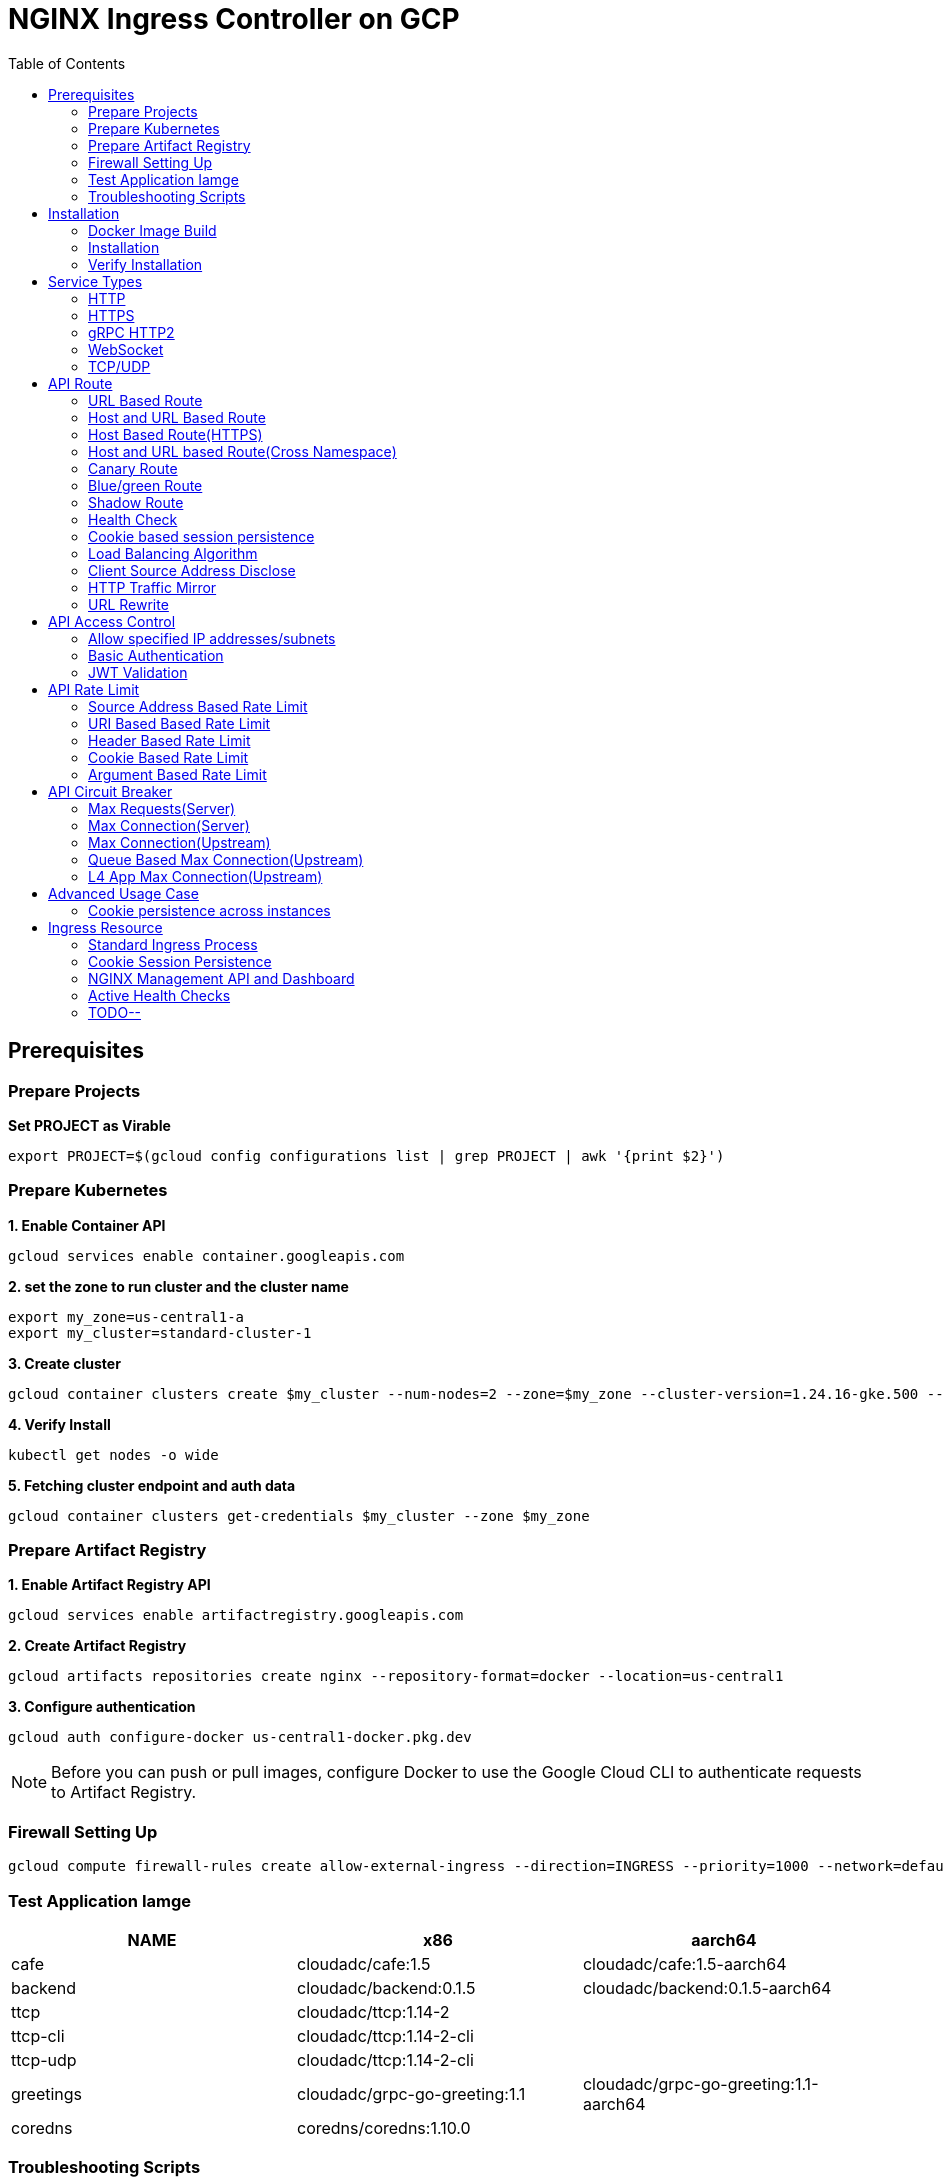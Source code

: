 = NGINX Ingress Controller on GCP
:toc: manual

== Prerequisites

=== Prepare Projects

[source, bash]
.*Set PROJECT as Virable*
----
export PROJECT=$(gcloud config configurations list | grep PROJECT | awk '{print $2}')
----

=== Prepare Kubernetes

[source, bash]
.*1. Enable Container API*
----
gcloud services enable container.googleapis.com
----

[source, bash]
.*2. set the zone to run cluster and the cluster name*
----
export my_zone=us-central1-a
export my_cluster=standard-cluster-1
----

[source, bash]
.*3. Create cluster*
----
gcloud container clusters create $my_cluster --num-nodes=2 --zone=$my_zone --cluster-version=1.24.16-gke.500 --enable-ip-alias
----

[source, bash]
.*4. Verify Install*
----
kubectl get nodes -o wide
----

[source, bash]
.*5. Fetching cluster endpoint and auth data*
----
gcloud container clusters get-credentials $my_cluster --zone $my_zone
----

=== Prepare Artifact Registry

[source, bash]
.*1. Enable Artifact Registry API*
----
gcloud services enable artifactregistry.googleapis.com
----

[source, bash]
.*2. Create Artifact Registry*
----
gcloud artifacts repositories create nginx --repository-format=docker --location=us-central1
----

[source, bash]
.*3. Configure authentication*
----
gcloud auth configure-docker us-central1-docker.pkg.dev
----

NOTE: Before you can push or pull images, configure Docker to use the Google Cloud CLI to authenticate requests to Artifact Registry.

=== Firewall Setting Up

[source, bash]
----
gcloud compute firewall-rules create allow-external-ingress --direction=INGRESS --priority=1000 --network=default --action=ALLOW --rules=tcp:80,tcp:443,tcp:8898 --source-ranges=0.0.0.0/0
----

=== Test Application Iamge

|===
|NAME |x86 |aarch64

|cafe
|cloudadc/cafe:1.5
|cloudadc/cafe:1.5-aarch64

|backend
|cloudadc/backend:0.1.5
|cloudadc/backend:0.1.5-aarch64

|ttcp
|cloudadc/ttcp:1.14-2
|

|ttcp-cli
|cloudadc/ttcp:1.14-2-cli
|

|ttcp-udp
|cloudadc/ttcp:1.14-2-cli
|

|greetings
|cloudadc/grpc-go-greeting:1.1
|cloudadc/grpc-go-greeting:1.1-aarch64

|coredns
|coredns/coredns:1.10.0
|
|===

=== Troubleshooting Scripts

[source, bash]
.*Log Overview*
----
NS=test-02
IC_POD=$(kubectl get pods -n $NS --no-headers | head -n 1 | awk '{print $1}')
kubectl logs -f $IC_POD -n $NS

NS=test-02 && IC_POD=$(kubectl get pods -n $NS --no-headers | head -n 1 | awk '{print $1}') && kubectl logs -f $IC_POD -n $NS
----

[source, bash]
.*Dump configuration*
----
NS=test-02
IC_POD=$(kubectl get pods -n $NS -l app=nginx-ingress --no-headers | head -n 1 | awk '{print $1}')
kubectl exec $IC_POD -n $NS -- nginx -T 2>&1 | grep -v '^[[:space:]]*$'

NS=test-02 && IC_POD=$(kubectl get pods -n $NS -l app=nginx-ingress --no-headers | head -n 1 | awk '{print $1}') && kubectl exec $IC_POD -n $NS -- nginx -T 2>&1 | grep -v '^[[:space:]]*$'

NS=test-02 && IC_POD=$(kubectl get pods -n $NS -l app=nginx-ingress --no-headers | head -n 1 | awk '{print $1}') && kubectl exec $IC_POD -n $NS -- nginx -T 2>&1 | grep -v '^[[:space:]]*$' > nginx.conf
----

== Installation

=== Docker Image Build

[source, bash]
.*1. Get Code*
----
git clone https://github.com/nginxinc/kubernetes-ingress.git --branch v2.4.2
cd kubernetes-ingress/
----

[source, bash]
.*2. Copy certificate to project*
----
$ ls -l kubernetes-ingress/nginx-repo.*
-rw-r--r-- 1 cloud_user_p_636d55a2 1001 1532 May 18 07:30 kubernetes-ingress/nginx-repo.crt
-rw-r--r-- 1 cloud_user_p_636d55a2 1001 1732 May 18 07:30 kubernetes-ingress/nginx-repo.key
----

[source, bash]
.*3. Build Image*
----
$ make debian-image-plus PREFIX=us-central1-docker.pkg.dev/$PROJECT/nginx/nginx-plus-ingress TARGET=download
...
 => => naming to us-central1-docker.pkg.dev/playground-s-11-74402444/nginx/nginx-plus-ingress:2.4.2-SNAPSHOT-4252538  
----

[source, bash]
.*4. Push Image to Artifact Registry*
----
docker push us-central1-docker.pkg.dev/$PROJECT/nginx/nginx-plus-ingress:2.4.2-SNAPSHOT-4252538 
----

[source, bash]
.*5. Tag and Push Image*
----
docker tag us-central1-docker.pkg.dev/$PROJECT/nginx/nginx-plus-ingress:2.4.2-SNAPSHOT-4252538  us-central1-docker.pkg.dev/$PROJECT/nginx/nginx-plus-ingress:2.4.2
docker push us-central1-docker.pkg.dev/$PROJECT/nginx/nginx-plus-ingress:2.4.2
----

=== Installation

NOTE: The installation scripts are under `kubernetes-ingress/deployments`.

[source, bash]
.*1. Configure RBAC*
----
kubectl apply -f common/ns-and-sa.yaml
kubectl apply -f rbac/rbac.yaml
----

[source, bash]
.*2. Create Common Resources*
----
kubectl apply -f common/nginx-config.yaml
kubectl apply -f common/ingress-class.yaml
----

[source, bash]
.*3. Create Custom Resources*
----
kubectl apply -f common/crds/k8s.nginx.org_virtualservers.yaml
kubectl apply -f common/crds/k8s.nginx.org_virtualserverroutes.yaml
kubectl apply -f common/crds/k8s.nginx.org_transportservers.yaml
kubectl apply -f common/crds/k8s.nginx.org_policies.yaml
kubectl apply -f common/crds/k8s.nginx.org_globalconfigurations.yaml
----

[source, bash]
.*4. Deploy the Ingress Controller*
----
kubectl apply -f daemon-set/nginx-plus-ingress.yaml 
----

NOTE: Replace the default `nginx-plus-ingress:2.4.2` to `us-central1-docker.pkg.dev/playground-s-11-74402444/nginx/nginx-plus-ingress:2.4.2`, and comment out `-default-server-tls-secret`.

=== Verify Installation

[source, bash]
.*View the Pod is running*
----
$ kubectl get pods -n nginx-ingress
NAME                  READY   STATUS    RESTARTS   AGE
nginx-ingress-9tfqp   1/1     Running   0          38s
nginx-ingress-qqfwg   1/1     Running   0          38s
----

[source, bash]
.*Get Node IP*
----
export IP=$(kubectl get nodes -o wide --no-headers | head -n 1 | awk '{print $7}')
----

[source, bash]
.*Use Node IP to access http 80*
----
$ curl http://$IP -I
HTTP/1.1 404 Not Found
Server: nginx/1.23.2
Date: Sat, 20 May 2023 02:33:18 GMT
Content-Type: text/html
Content-Length: 153
Connection: keep-alive
----

== Service Types

=== HTTP

[source, bash]
.*App*
----
kubectl apply -f 101/app.yaml 
----

* link:101/app.yaml[101/app.yaml]

[source, bash]
.*VirtualServer*
----
kubectl apply -f 101/vs.yaml 
----

* link:101/vs.yaml[101/vs.yaml]

[source, bash]
.*Test*
----
curl -H "Host: gw101.example.com" http://$IP
----

=== HTTPS

[source, bash]
.*App*
----
kubectl apply -f 102/app.yaml
----

* link:102/app.yaml[102/app.yaml]

[source, bash]
.*VirtualServer*
----
kubectl apply -f 102/secret.yaml 
kubectl apply -f 102/vs.yaml 
----

* link:102/secret.yaml[102/secret.yaml]
* link:102/vs.yaml[102/vs.yaml]

[source, bash]
.*Test*
----
curl --resolve gw102.example.com:443:$IP https://gw102.example.com --insecure
----

=== gRPC HTTP2

[source, bash]
.*App*
----
kubectl apply -f 103/app.yaml 
----

* link:103/app.yaml[103/app.yaml]

[source, bash]
.*VirtualServer*
----
kubectl apply -f 103/secret.yaml 
kubectl apply -f 103/vs.yaml 
----

* link:103/secret.yaml[103/secret.yaml]
* link:103/vs.yaml[103/vs.yaml]

[source, bash]
.*Test*
----
git clone https://github.com/cloudadc/grpc-helloworld.git
cd grpc-helloworld/go/
grpcurl -proto helloworld/helloworld.proto -v -plaintext -d '{"name":"go Tester"}' gw103.example.com:80 helloworld.Greeter/SayHello
----

=== WebSocket

[source, bash]
.*App*
----
kubectl apply -f 104/app.yaml 
----

* link:104/app.yaml[104/app.yaml]

[source, bash]
.*VirtualServer*
----
kubectl apply -f 104/vs.yaml 
----

* link:104/vs.yaml[104/vs.yaml]

*TEST*

1. Aceess the websocket via http://gw104.example.com/client.html in broswer.
2. Enter `ws://gw104.example.com/rlzy/websocket` as connection URL, click *Connect* Button.
3. Enter `TEXT` as message to send via websocket.

image:104/gw104.png[Image,400,150]
 
Alternatively, test websocket use node client code:

[source, bash]
----
$ cd 104/client/ && npm install ws

$ node client.js ws://gw104.example.com/rlzy/websocket "Hello, World"
Connect to Server via  ws://gw104.example.com/rlzy/websocket
39e2cfd1-0a19-fdf6-7f77-f08a8ff58bfa join in !
{"session": "39e2cfd1-0a19-fdf6-7f77-f08a8ff58bfa", "msg": "Hello, World", "date": "Wed Jun 07 02:30:42 UTC 2023"}
----

=== TCP/UDP

[source, bash]
.*App*
----
kubectl apply -f 105/dns.yaml
kubectl apply -f 105/ttcp.yaml 
----

* link:105/dns.yaml[105/dns.yaml]
* link:105/ttcp.yaml[105/ttcp.yaml]

[source, bash]
.*GlobalConfiguration*
----
kubectl apply -f 105/listeners.yaml
----

* link:105/listeners.yaml[105/listeners.yaml]

NOTE: `-global-configuration` is necessary to use GlobalConfiguration.

[source, bash]
.*TransportServer*
----
kubectl apply -f 105/transport-server-tcp.yaml 
kubectl apply -f 105/transport-server-udp.yaml 
kubectl apply -f 105/transport-server-ttcp.yaml
----

* link:105/transport-server-tcp.yaml[105/transport-server-tcp.yaml]
* link:105/transport-server-udp.yaml[105/transport-server-udp.yaml]
* link:105/transport-server-ttcp.yaml[105/transport-server-ttcp.yaml]

[source, bash]
.*Test*
----
// 1. firewall
gcloud compute firewall-rules create allow-external-dns-5353 --direction=INGRESS --priority=1000 --network=default --action=ALLOW --rules=tcp:5353,udp:5353 --source-ranges=0.0.0.0/0
gcloud compute firewall-rules create allow-external-tcp-5001 --direction=INGRESS --priority=1000 --network=default --action=ALLOW --rules=tcp:5001 --source-ranges=0.0.0.0/0

// 2. dns lookup tcp
dig @$IP -p 5353 ksoong.org +tcp

// 3. dns lookup udp
dig @$IP -p 5353 ksoong.org

// 4. ttcp
docker run --rm  cloudadc/ttcp:1.14-2-cli ttcp -t $IP
----

== API Route

=== URL Based Route

image:001/api-route-url.png[Image,500,200]

[source, bash]
.*App*
----
kubectl apply -f 001/app.yaml
----

* link:001/app.yaml[001/app.yaml]

[source, yaml]
.*VirtualServer*
----
  upstreams:
  - name: user-app
    service: user-svc
    port: 80
  - name: order-app
    service: order-svc
    port: 80
  - name: cart-app
    service: cart-svc
    port: 80
  routes:
  - path: /user
    action:
      pass: user-app
  - path: /order
    action:
      pass: order-app
  - path: /cart
    action:
      pass: cart-app
----

* link:001/vs.yaml[001/vs.yaml]

[source, bash]
.*Test*
----
curl -H "Host: gw001.example.com" http://$IP/user
curl -H "Host: gw001.example.com" http://$IP/order
curl -H "Host: gw001.example.com" http://$IP/cart
----

=== Host and URL Based Route

image:002/api-route-host-port.png[Image,500,200]

[source, bash]
.*App*
----
kubectl apply -f 002/app.yaml 
----

* link:002/app.yaml[002/app.yaml]

[source, yaml]
.*VirtualServer*
----
  host: user.example.com
  upstreams:
  - name: user-app
    service: user-svc
    port: 80
  - name: order-app
    service: order-svc
    port: 80
  routes:
  - path: /user
    action:
      pass: user-app
  - path: /order
    action:
      pass: order-app

  host: cart.example.com
  upstreams:
  - name: cart-app
    service: cart-svc
    port: 80
  routes:
  - path: /
    action:
      pass: cart-app
----

* link:002/vs.yaml[002/vs.yaml]

[source, bash]
.*Test*
----
curl -H "Host: gw0021.example.com" http://$IP/user
curl -H "Host: gw0021.example.com" http://$IP/order
curl -H "Host: gw0022.example.com" http://$IP
----

=== Host Based Route(HTTPS)

image:003/api-route-hosts-https.png[Image,500,200]

[source, bash]
.*App*
----
kubectl apply -f 003/app.yaml 
----

* link:003/app.yaml[003/app.yaml]

[source, bash]
.*TransportServer*
----
  host: foo.gw003.example.com
  upstreams:
    - name: foo-app
      service: foo-svc
      port: 8443
  action:
    pass: foo-app

  host: bar.gw003.example.com
  upstreams:
    - name: bar-app
      service: bar-svc
      port: 8443
  action:
    pass: bar-app
----

* link:003/ts.yaml[003/ts.yaml]

NOTE: `-enable-tls-passthrough` and `-enable-custom-resources=true` are necessary for Host based HTTPS routing.

[source, bash]
.*Test*
----
curl --resolve foo.gw003.example.com:443:$IP https://foo.gw003.example.com --insecure
curl --resolve bar.gw003.example.com:443:$IP https://bar.gw003.example.com --insecure
----

=== Host and URL based Route(Cross Namespace)

image:004/api-route-muti-tenants.png[Image,500,250]

[source, bash]
.*App*
----
kubectl apply -f 004/user-order.yaml  
kubectl apply -f 004/cart.yaml
----

* link:004/user-order.yaml[004/user-order.yaml]
* link:004/cart.yaml[004/cart.yaml]

[source, bash]
.*VirtualServer, VirtualServerRoute*
----
  upstreams:
  - name: user
    service: user-svc
    port: 80
  - name: order
    service: order-svc
    port: 80
  subroutes:
  - path: /user
    action:
      pass: user
  - path: /order
    action:
      pass: order

  upstreams:
  - name: cart
    service: cart-svc
    port: 80
  subroutes:
  - path: /cart
    action:
      pass: cart

spec:
  host: gw004.example.com
  routes:
  - path: /
    route: gw-004-1/user-order-route
  - path: /cart
    route: gw-004-2/cart-route
----
* link:004/user-order-route.yaml[004/user-order-route.yaml]
* link:004/cart-route.yaml[004/cart-route.yaml]
* link:004/vs.yaml[004/vs.yaml]

[source, bash]
.*Test*
----
curl -H "Host: gw004.example.com" http://$IP/user
curl -H "Host: gw004.example.com" http://$IP/order
curl -H "Host: gw004.example.com" http://$IP/user
curl -H "Host: gw004.example.com" http://$IP/order
----

=== Canary Route

image:005/api-route-canary.png[Image,500,250]

==== Ratio

[source, bash]
.*App*
----
kubectl apply -f 005/app.yaml 
----

* link:005/app.yaml[005/app.yaml]

[source, bash]
.*VirtualServer*
----
kubectl apply -f 005/vs.yaml 
----

* link:005/vs.yaml[005/vs.yaml]

[source, bash]
.*Test*
----
$ for i in {1..100} ; do curl -s -H "Host: gw005.example.com" http://$IP/foo | grep name ; done > out.log

$ cat out.log | wc -l
     100

$ cat out.log | grep v1 | wc -l
      93

$ cat out.log | grep v2 | wc -l
       7
----

==== Cookie

[source, bash]
.*App*
----
kubectl apply -f 006/app.yaml 
----

* link:006/app.yaml[006/app.yaml]

[source, bash]
.*VirtualServer*
----
    - conditions:
      - cookie: version
        value: v2
      action:
        pass: foo-v2
    action:
      pass: foo-v1
----

* link:006/vs.yaml[006/vs.yaml]

[source, bash]
.*Test*
----
curl --cookie "version=v2" -H "Host: gw006.example.com" http://$IP/foo
----

==== Header

[source, bash]
.*App*
----
kubectl apply -f 007/app.yaml 
----

* link:007/app.yaml[007/app.yaml]

[source, bash]
.*VirtualServer*
----
    matches:
    - conditions:
      - header: test
        value: v2
      action:
        pass: foo-v2
    action:
      pass: foo-v1
----

* link:007/vs.yaml[007/vs.yaml]

[source, bash]
.*Test*
----
curl -H "test: v2" -H "Host: gw007.example.com" http://$IP/foo
----

==== Argument

[source, bash]
.*App*
----
kubectl apply -f 008/app.yaml
----

* link:008/app.yaml[008/app.yaml]

[source, bash]
.*VirtualServer*
----
    matches:
    - conditions:
      - argument: test
        value: v2
      action:
        pass: foo-v2
    action:
      pass: foo-v1
----

* link:008/vs.yaml[008/vs.yaml]

[source, bash]
.*Test*
----
curl  -H "Host: gw008.example.com" http://$IP/foo?test=v2
----

==== Source Address

[source, bash]
.*App*
----
kubectl apply -f 009/app.yaml
----

* link:009/app.yaml[009/app.yaml]

[source, bash]
.*VirtualServer*
----
    - conditions:
      - variable: $remote_addr
        value: ~^42.61.112
      action:
        pass: foo-v2
    action:
      pass: foo-v1
----

* link:009/vs.yaml[009/vs.yaml]

[source, bash]
.*Test*
----
curl  -H "Host: gw009.example.com" http://$IP/variables
curl  -H "Host: gw009.example.com" http://$IP/foo
----

==== Request URI

[source, bash]
.*App*
----
kubectl apply -f 010/app.yaml
----

* link:010/app.yaml[010/app.yaml]

[source, bash]
.*VirtualServer*
----
kubectl apply -f 010/vs.yaml
----

* link:010/vs.yaml[010/vs.yaml]

[source, bash]
.*Test*
----
curl  -H "Host: gw010.example.com" http://$IP/v2
----

=== Blue/green Route

image:011/api-route-blue-green.png[Image,500,250]

[source, bash]
.*App*
----
kubectl apply -f 011/blue.yaml 
kubectl apply -f 011/green.yaml
----

* link:011/blue.yaml[011/blue.yaml]
* link:011/green.yaml[011/green.yaml]

[source, bash]
.*VirtualServer*
----
  http-snippets: |
    keyval_zone zone=abswitchzone:64k ;
    keyval abswitch $abswitchvalue zone=abswitchzone;
  host: gw011.example.com
  server-snippets: |
    add_header abswitch $abswitchvalue ;
  upstreams:
  - name: blue
    service: blue-svc
    port: 80
  - name: green
    service: green-svc
    port: 80
  routes:
  - path: /
    matches:
    - conditions:
      - header: abswitch
        value: "yes"
      action:
        pass: green
    action:
      pass: blue
----

* link:011/vs.yaml[011/vs.yaml]

[source, bash]
.*Test*
----
// access service, gateway will route to blue environment
curl -H "Host: gw011.example.com" http://$IP

// switch to green
curl -X POST http://$IP:8898/api/8/http/keyvals/abswitchzone -H "Content-Type: application/json" -d '{"abswitch": "yes"}'
curl -X PATCH http://$IP:8898/api/8/http/keyvals/abswitchzone -H "Content-Type: application/json" -d '{"abswitch": "no"}'

// access service, gateway will route to green environment
curl -H "Host: gw011.example.com" http://$IP
----

=== Shadow Route

image:012/api-route-shadow.png[Image,500,250]

[source, bash]
.*App*
----
kubectl apply -f 012/app.yaml 
----

* link:012/app.yaml[012/app.yaml]

[source, bash]
.*VirtualServer*
----
  - path: /
    location-snippets: "mirror /mirror;"
    action:
      pass: foo-v1
  - path: /mirror
    location-snippets: "internal;"
    action:
      pass: foo-v2
----

* link:012/vs.yaml[012/vs.yaml]

[source, bash]
.*Test*
----
curl -H "Host: gw012.example.com" http://$IP/test

// production traffic
10.8.1.5 - - [06/Jun/2023:15:19:21 +0000] "GET /test HTTP/1.1" 200 413 "-" "curl/7.64.1" "111.223.104.76"

// mirror traffic
10.8.1.5 - - [06/Jun/2023:15:19:21 +0000] "GET /mirror HTTP/1.1" 200 416 "-" "curl/7.64.1" "111.223.104.76"
----

=== Health Check

[source, bash]
.*App*
----
kubectl apply -f 013/app.yaml
----

* link:013/app.yaml[013/app.yaml]

[source, bash]
.*VirtualServer*
----
  upstreams:
  - name: foo
    service: foo-svc
    port: 80
    healthCheck:
      enable: true
      path: /health
      interval: 20s
      jitter: 3s
      fails: 5
      passes: 5
      port: 8080
      connect-timeout: 10s
      read-timeout: 10s
      send-timeout: 10s
      headers:
      - name: Host
        value: test.nginx.com
      statusMatch: "! 500"
----

* link:013/vs.yaml[013/vs.yaml]

[source, bash]
.*Test*
----
$ curl  -H "Host: gw013.example.com" http://$IP/foo

$ curl -s -X 'GET' http:/$IP:8898//api/8/http/upstreams/vs_gw-013_vs-013_foo | jq .peers[].health_checks
{
  "checks": 18,
  "fails": 0,
  "unhealthy": 0,
  "last_passed": true
}
{
  "checks": 18,
  "fails": 0,
  "unhealthy": 0,
  "last_passed": true
}
----

=== Cookie based session persistence

[source, bash]
.*App*
----
kubectl apply -f 014/app.yaml 
----

* link:014/app.yaml[014/app.yaml]

[source, bash]
.*VirtualServer*
----
    sessionCookie:
      enable: true
      name: srv_id
      path: /
      expires: 1h
      domain: .example.com
      httpOnly: false
      secure: true
----

* link:014/vs.yaml[014/vs.yaml]

[source, bash]
.*Test*
----
$ curl -H "Host: gw014.example.com" http://$IP/foo -v
...
< Set-Cookie: srv_id=1d26bd38d10f1410bb8bd037ce631270; expires=Sat, 20-May-23 06:07:01 GMT; max-age=3600; domain=.example.com; secure; path=/
...
        server addr: 10.8.0.17:8080

$ for i in {1..5} ; do curl -s --cookie "srv_id=1d26bd38d10f1410bb8bd037ce631270; expires=Sat, 20-May-23 06:07:01 GMT; max-age=3600; domain=.example.com; secure; path=/" -H "Host: gw014.example.com" http://$IP/foo | grep "server addr" ; done
        server addr: 10.8.0.17:8080
        server addr: 10.8.0.17:8080
        server addr: 10.8.0.17:8080
        server addr: 10.8.0.17:8080
        server addr: 10.8.0.17:8080
----

=== Load Balancing Algorithm

[source, bash]
.*App*
----
kubectl apply -f 015/app.yaml 
----

* link:015/app.yaml[015/app.yaml]

[source, bash]
.*VirtualServer*
----
    lb-method: round_robin
----

* link:015/vs.yaml[015/vs.yaml]

[source, bash]
.*Test*
----
$ for i in {1..5} ; do curl -s -H "Host: gw015.example.com" http://$IP/test | grep "server addr" ; done
        server addr: 10.8.1.21:8080
        server addr: 10.8.0.20:8080
        server addr: 10.8.1.21:8080
        server addr: 10.8.0.20:8080
        server addr: 10.8.1.21:8080
----

=== Client Source Address Disclose

[source, bash]
.*App*
----
kubectl apply -f 016/app.yaml
----

* link:016/app.yaml[016/app.yaml]

[source, bash]
.*VirtualServer*
----
kubectl apply -f 016/vs.yaml
----

* link:016/vs.yaml[016/vs.yaml]

[source, bash]
.*Test*
----
$ curl -s -H "Host: gw016.example.com" http://$IP/foo
...
    Request Headers: x-real-ip: [111.223.104.76] x-forwarded-host: [gw016.example.com] x-forwarded-proto: [http] host: [gw016.example.com] x-forwarded-port: [80] connection: [close] user-agent: [curl/7.64.1] accept: [*/*]

$ curl -H "X-Forwarded-For: 1.1.1.1, 1.1.1.2" -H "Host: gw016.example.com" http://$IP/foo
...
    Request Headers: x-real-ip: [111.223.104.76] x-forwarded-host: [gw016.example.com] x-forwarded-proto: [http] host: [gw016.example.com] x-forwarded-port: [80] connection: [close] x-forwarded-for: [1.1.1.1,1.1.1.2] user-agent: [curl/7.64.1] accept: [*/*]
----

=== HTTP Traffic Mirror

[source, bash]
.*App*
----
kubectl apply -f 017/app.yaml
----

* link:017/app.yaml[017/app.yaml]

[source, bash]
.*VirtualServer*
----
kubectl apply -f 017/vs.yaml
----

* link:017/vs.yaml[017/vs.yaml]

[source, bash]
.*Test*
----
$ curl -H "Host: gw017.example.com" http://$IP/foo/test/mirror

$ POD=$(kubectl get pods -n gw-009 | grep v1 | awk '{print $1}') ; kubectl logs -f $POD -n gw-009
...
10.8.0.19 - - [20/May/2023:05:45:25 +0000] "GET /foo/test/mirror HTTP/1.1" 200 437 "-" "curl/7.64.1" "111.223.104.76"

$ POD=$(kubectl get pods -n gw-009 | grep v2 | awk '{print $1}') ; kubectl logs -f $POD -n gw-009
...
10.8.0.19 - - [20/May/2023:05:45:25 +0000] "GET /mirror HTTP/1.1" 200 419 "-" "curl/7.64.1" "111.223.104.76"
----

=== URL Rewrite

[source, bash]
.*App*
----
kubectl apply -f 018/app.yaml 
----

* link:018/app.yaml[018/app.yaml]

[source, bash]
.*VirtualServer*
----
kubectl apply -f 018/vs.yaml
----

* link:018/vs.yaml[018/vs.yaml]

[source, bash]
.*Test*
----
$ curl -H "Host: gw018.example.com" http://$IP/foo

            request: GET /bar HTTP/1.1
                uri: /bar
         request id: e35712c76d06bfb604a199a260812267
               host: gw008.example.com
               date: 20/May/2023:05:20:36 +0000

        server name: foo-76cb8b6858-wtn4q
        client addr: 10.8.0.16:51444
        server addr: 10.8.0.18:8080

             cookie: 
                xff: 
         user agent: curl/7.64.1
----

== API Access Control

=== Allow specified IP addresses/subnets

[source, bash]
.*App*
----
kubectl apply -f 201/app.yaml 
----

* link:201/app.yaml[201/app.yaml]

[source, bash]
.*Policy*
----
kubectl apply -f 201/policy.yaml
----

* link:201/policy.yaml[201/policy.yaml]

[source, bash]
.*VirtualServer*
----
kubectl apply -f 201/vs.yaml 
----

* link:201/vs.yaml[201/vs.yaml]

[source, bash]
.*Test*
----
curl -H "Host: gw201.example.com" http://$IP/foo
----

=== Basic Authentication

[source, bash]
.*App*
----
kubectl apply -f 202/app.yaml
----

* link:202/app.yaml[202/app.yaml]

[source, bash]
.*Policy*
----
// 1. use https://wtools.io/generate-htpasswd-online to generate credential pair, add pairs to secret.yaml

// 2. create secret
kubectl apply -f 202/secret.yaml 

// 3. create policy
kubectl apply -f 202/policy.yaml 
----

* link:202/secret.yaml[202/secret.yaml]
* link:202/policy.yaml[202/policy.yaml]

[source, bash]
.*VirtualServer*
----
kubectl apply -f 202/vs.yaml 
----

* link:202/vs.yaml[202/vs.yaml]

[source, bash]
.*Test*
----
curl -u "admin:admin" -H "Host: gw202.example.com" http://$IP/foo
curl -u "user:user" -H "Host: gw202.example.com" http://$IP/foo
curl -u "kylin:default" -H "Host: gw202.example.com" http://$IP/foo
----

=== JWT Validation

[source, bash]
.*App*
----
kubectl apply -f 203/app.yaml
----

* link:203/app.yaml[203/app.yaml]

[source, bash]
.*Policy*
----
kubectl apply -f 203/jwk-secret.yaml 
kubectl apply -f 203/jwt.yaml 
----

* link:203/jwk-secret.yaml[203/jwk-secret.yaml]
* link:203/jwt.yaml[203/jwt.yaml]

[source, bash]
.*VirtualServer*
----
kubectl apply -f 203/vs.yaml
----

* link:203/vs.yaml[203/vs.yaml]

[source, bash]
.*Test*
----
curl -H "Host: gw203.example.com" -H "token: `cat 203/token.jwt`" http://$IP/foo 
----

== API Rate Limit

=== Source Address Based Rate Limit

[source, bash]
.*App*
----
kubectl apply -f 301/app.yaml
----

* link:301/app.yaml[301/app.yaml]

[source, bash]
.*Policy*
----
kubectl apply -f 301/policy.yaml 
----

* link:301/policy.yaml[301/policy.yaml]

[source, bash]
.*VirtualServer*
----
kubectl apply -f 301/vs.yaml
----

* link:301/vs.yaml[301/vs.yaml]

[source, bash]
.*Test*
----
for i in {1..10} ; do curl -H "Host: gw301.example.com" http://$IP -I ; done
----

=== URI Based Based Rate Limit

[source, bash]
.*App*
----
kubectl apply -f 302/app.yaml 
----

* link:302/app.yaml[302/app.yaml]

[source, bash]
.*Policy*
----
kubectl apply -f 302/policy.yaml 
----

* link:302/policy.yaml[302/policy.yaml]

[source, bash]
.*VirtualServer*
----
kubectl apply -f 302/vs.yaml
----

* link:302/vs.yaml[302/vs.yaml]

[source, bash]
.*Test*
----
for i in {1..10} ; do curl -H "Host: gw302.example.com" http://$IP/test -I ; done
for i in {1..10} ; do curl -H "Host: gw302.example.com" http://$IP/test$i -I ; done
----

=== Header Based Rate Limit

[source, bash]
.*App*
----
kubectl apply -f 303/app.yaml
----

* link:303/app.yaml[303/app.yaml]

[source, bash]
.*Policy*
----
kubectl apply -f 303/policy.yaml
----

* link:303/policy.yaml[303/policy.yaml]

[source, bash]
.*VirtualServer*
----
kubectl apply -f 303/vs.yaml
----

* link:303/vs.yaml[303/vs.yaml]

[source, bash]
.*Test*
----
for i in {1..10} ; do curl -H "Host: gw303.example.com" -H "ratelimit: 1" http://$IP/test -I ; done
----

=== Cookie Based Rate Limit

[source, bash]
.*App*
----
kubectl apply -f 304/app.yaml
----

* link:304/app.yaml[304/app.yaml]

[source, bash]
.*Policy*
----
kubectl apply -f 304/policy.yaml 
----

* link:304/policy.yaml[304/policy.yaml]

[source, bash]
.*VirtualServer*
----
kubectl apply -f 304/vs.yaml
----

* link:304/vs.yaml[304/vs.yaml]

[source, bash]
.*Test*
----
for i in {1..10} ; do curl -H "Host: gw304.example.com"  --cookie "ratelimit=1" http://$IP/test -I ; done
----

=== Argument Based Rate Limit

[source, bash]
.*App*
----
kubectl apply -f 305/app.yaml
----

* link:305/app.yaml[305/app.yaml]

[source, bash]
.*Policy*
----
kubectl apply -f 305/policy.yaml
----

* link:305/policy.yaml[305/policy.yaml]

[source, bash]
.*VirtualServer*
----
kubectl apply -f 305/vs.yaml 
----

* link:305/vs.yaml[305/vs.yaml]

[source, bash]
.*Test*
----
for i in {1..10} ; do curl -H "Host: gw305.example.com" "http://$IP/test?ratelimit=1" -I ; done
----

== API Circuit Breaker

=== Max Requests(Server) 

[source, bash]
.*App*
----
kubectl apply -f 401/app.yaml 
----

* link:401/app.yaml[401/app.yaml]

[source, bash]
.*VirtualServer*
----
  http-snippets: |
    limit_req_zone $server_name zone=max_req_zone:10m rate=1000r/s;
  server-snippets: |
    limit_req zone=max_req_zone;
----

link:401/vs.yaml[401/vs.yaml]

[source, bash]
.*Test*
----
curl -H "Host: gw401.example.com" http://$IP/test
----

=== Max Connection(Server)

[source, bash]
.*App*
----
kubectl apply -f 402/app.yaml 
----

* link:402/app.yaml[402/app.yaml]

[source, bash]
.*VirtualServer*
----
  http-snippets: |
    limit_conn_zone $server_name zone=perserver:10m;
  server-snippets: |
    limit_conn perserver 1000;
----

* link:402/vs.yaml[402/vs.yaml]

[source, bash]
.*Test*
----
curl -H "Host: gw402.example.com" http://$IP/test
----

=== Max Connection(Upstream)

[source, bash]
.*App*
----
kubectl apply -f 403/app.yaml
----

* link:403/app.yaml[403/app.yaml]

[source, bash]
.*VirtualServer*
----
  - name: foo
    service: foo-svc
    port: 80
    max-conns: 100
----

* link:403/vs.yaml[403/vs.yaml]

[source, bash]
.*Test*
----
curl -H "Host: gw403.example.com" http://$IP/test
----

=== Queue Based Max Connection(Upstream)

[source, bash]
.*App*
----
kubectl apply -f 404/app.yaml 
----

* link:404/app.yaml[404/app.yaml]

[source, bash]
.*VirtualServer*
----
  - name: foo
    service: foo-svc
    port: 80
    max-conns: 100
    queue:
      size: 10
      timeout: 60s
----

* link:404/vs.yaml[404/vs.yaml]

[source, bash]
.*Test*
----
curl -H "Host: gw404.example.com" http://$IP/test
----

=== L4 App Max Connection(Upstream)

[source, bash]
.*App*
----
kubectl apply -f 405/app.yaml 
----

* link:405/app.yaml[405/app.yaml]

[source, bash]
.*TransportServer*
----
  upstreams:
  - name: l4-app
    service: app-svc
    port: 8443
    maxConns: 100
----

* link:405/listeners.yaml[405/listeners.yaml]
* link:405/ts.yaml[405/ts.yaml]

[source, bash]
.*Test*
----
curl https://IP:8443
----

== Advanced Usage Case

=== Cookie persistence across instances

[source, bash]
.*App*
----
kubectl apply -f 501/app.yaml
----

link:501/app.yaml[501/app.yaml]

[source, bash]
.*VirtualServer*
----
    sessionCookie:
      enable: true
      name: srv_id
      path: /
      expires: 1h
      domain: .example.com
      httpOnly: false
      secure: true
----

* link:501/vs.yaml[501/vs.yaml]

==== 分别轮询访问NGINX节点，验证会话保持

image:501/nginx-cookie-arch-a.png[Image,500,175]

[source, bash]
.*1. View the user services*
----
$ kubectl get pods -n gw-501 -o wide
NAME                    READY   STATUS    RESTARTS   AGE     IP          NODE                                                NOMINATED NODE   READINESS GATES
user-74756c6c6f-89z69   1/1     Running   0          7m34s   10.8.1.9    gke-standard-cluster-1-default-pool-d44fc03b-3rtg   <none>           <none>
user-74756c6c6f-9l5p9   1/1     Running   0          7m34s   10.8.1.10   gke-standard-cluster-1-default-pool-d44fc03b-3rtg   <none>           <none>
user-74756c6c6f-wfqnc   1/1     Running   0          7m34s   10.8.0.10   gke-standard-cluster-1-default-pool-d44fc03b-9sz8   <none>           <none>
----

[source, bash]
.*2. View the nginx ingress*
----
$ kubectl get pods -n nginx-ingress -o wide
NAME                  READY   STATUS    RESTARTS   AGE     IP         NODE                                                NOMINATED NODE   READINESS GATES
nginx-ingress-h8cgq   1/1     Running   0          3h15m   10.8.1.6   gke-standard-cluster-1-default-pool-d44fc03b-3rtg   <none>           <none>
nginx-ingress-tpmhm   1/1     Running   0          3h15m   10.8.0.8   gke-standard-cluster-1-default-pool-d44fc03b-9sz8   <none>           <none>
----

[source, bash]
.*3. Access nginx ingress 1, and record the cookie*
----
% curl -s -H "Host: gw501.example.com" http://$IP_NODE1/user -v | grep addr
*   Trying 34.121.161.61:80...
* Connected to 34.121.161.61 (34.121.161.61) port 80 (#0)
> GET /user HTTP/1.1
> Host: gw501.example.com
> User-Agent: curl/7.88.1
> Accept: */*
> 
< HTTP/1.1 200 OK
< Server: nginx/1.23.2
< Date: Mon, 10 Jul 2023 06:17:12 GMT
< Content-Type: text/plain
< Content-Length: 412
< Connection: keep-alive
< Set-Cookie: srv_id=cdceac31c829aeb3227c893c7e2962cc; expires=Mon, 10-Jul-23 07:17:12 GMT; max-age=3600; domain=.example.com; secure; path=/
< 
{ [412 bytes data]
* Connection #0 to host 34.121.161.61 left intact
        client addr: 10.8.1.6:45816
        server addr: 10.8.0.10:8080
----

NOTE: `srv_id=cdceac31c829aeb3227c893c7e2962cc; expires=Mon, 10-Jul-23 07:17:12 GMT; max-age=3600; domain=.example.com; secure; path=/` is the cookie.

[source, bash]
.*4. Access nginx ingress 1 with cookie*
----
% for i in {1..5} ; do curl -s --cookie "srv_id=cdceac31c829aeb3227c893c7e2962cc; expires=Mon, 10-Jul-23 07:17:12 GMT; max-age=3600; domain=.example.com; secure; path=/" -H "Host: gw501.example.com" http://$IP_NODE1/user   | grep "addr" ; echo; done
        client addr: 10.8.1.6:34846
        server addr: 10.8.0.10:8080

        client addr: 10.8.1.6:34860
        server addr: 10.8.0.10:8080

        client addr: 10.8.1.6:34868
        server addr: 10.8.0.10:8080

        client addr: 10.8.1.6:34880
        server addr: 10.8.0.10:8080

        client addr: 10.8.1.6:34894
        server addr: 10.8.0.10:8080
----

[source, bash]
.*5. Access nginx ingress 2 with cookie*
----
% for i in {1..5} ; do curl -s --cookie "srv_id=cdceac31c829aeb3227c893c7e2962cc; expires=Mon, 10-Jul-23 07:17:12 GMT; max-age=3600; domain=.example.com; secure; path=/" -H "Host: gw501.example.com" http://$IP_NODE2/user   | grep "addr" ; echo; done
        client addr: 10.8.0.8:40986
        server addr: 10.8.0.10:8080

        client addr: 10.8.0.8:40992
        server addr: 10.8.0.10:8080

        client addr: 10.8.0.8:41000
        server addr: 10.8.0.10:8080

        client addr: 10.8.0.8:41004
        server addr: 10.8.0.10:8080

        client addr: 10.8.0.8:41006
        server addr: 10.8.0.10:8080
----

==== NLB 负载 NGINX 场景

image:501/nginx-cookie-arch-b.png[Image,500,223]

[source, bash]
.*1. View the user services*
----
$ kubectl get pods -n gw-501 -o wide
NAME                    READY   STATUS    RESTARTS   AGE   IP          NODE                                                NOMINATED NODE   READINESS GATES
user-74756c6c6f-89z69   1/1     Running   0          69m   10.8.1.9    gke-standard-cluster-1-default-pool-d44fc03b-3rtg   <none>           <none>
user-74756c6c6f-9l5p9   1/1     Running   0          69m   10.8.1.10   gke-standard-cluster-1-default-pool-d44fc03b-3rtg   <none>           <none>
user-74756c6c6f-wfqnc   1/1     Running   0          69m   10.8.0.10   gke-standard-cluster-1-default-pool-d44fc03b-9sz8   <none>           <none>
----

[source, bash]
.*2. View the nginx ingress*
----
$ kubectl get pods -n nginx-ingress -o wide
NAME                             READY   STATUS    RESTARTS   AGE   IP          NODE                                                NOMINATED NODE   READINESS GATES
nginx-ingress-7796869d48-895br   1/1     Running   0          50s   10.8.1.11   gke-standard-cluster-1-default-pool-d44fc03b-3rtg   <none>           <none>
nginx-ingress-7796869d48-gl6s2   1/1     Running   0          17s   10.8.0.11   gke-standard-cluster-1-default-pool-d44fc03b-9sz8   <none>           <none>
----

[source, bash]
.*3. View NLB Endpoint*
----
$ kubectl get svc -n nginx-ingress                                                                                                                                                                                
NAME       TYPE           CLUSTER-IP    EXTERNAL-IP     PORT(S)        AGE
nginx-lb   LoadBalancer   10.12.6.218   34.132.61.145   80:31216/TCP   39s
----

[source, bash]
.*4. Access NLB, and record the cookie*
----
% curl -s -H "Host: gw501.example.com" http://$LB/user -v
*   Trying 34.132.61.145:80...
* Connected to 34.132.61.145 (34.132.61.145) port 80 (#0)
> GET /user HTTP/1.1
> Host: gw501.example.com
> User-Agent: curl/7.88.1
> Accept: */*
> 
< HTTP/1.1 200 OK
< Server: nginx/1.23.2
< Date: Mon, 10 Jul 2023 06:58:16 GMT
< Content-Type: text/plain
< Content-Length: 413
< Connection: keep-alive
< Set-Cookie: srv_id=cdceac31c829aeb3227c893c7e2962cc; expires=Mon, 10-Jul-23 07:58:16 GMT; max-age=3600; domain=.example.com; secure; path=/
< 

            request: GET /user HTTP/1.1
                uri: /user
         request id: 1835d23f1dd5a28e1352efc937b8e464
               host: gw501.example.com
               date: 10/Jul/2023:06:58:16 +0000

        server name: user-74756c6c6f-wfqnc
        client addr: 10.8.0.11:60974
        server addr: 10.8.0.10:8080
----

NOTE: `srv_id=cdceac31c829aeb3227c893c7e2962cc; expires=Mon, 10-Jul-23 07:58:16 GMT; max-age=3600; domain=.example.com; secure; path=/` is the cookie.

[source, bash]
.*5. Access NLB with cookie*
----
% for i in {1..10} ; do curl -s --cookie "srv_id=cdceac31c829aeb3227c893c7e2962cc; expires=Mon, 10-Jul-23 07:58:16 GMT; max-age=3600; domain=.example.com; secure; path=/" -H "Host: gw501.example.com" http://$LB/user   | grep "addr" ; echo; done
        client addr: 10.8.1.11:56906
        server addr: 10.8.0.10:8080

        client addr: 10.8.0.11:36064
        server addr: 10.8.0.10:8080

        client addr: 10.8.1.11:49850
        server addr: 10.8.0.10:8080

        client addr: 10.8.1.11:49856
        server addr: 10.8.0.10:8080

        client addr: 10.8.1.11:49868
        server addr: 10.8.0.10:8080

        client addr: 10.8.0.11:38428
        server addr: 10.8.0.10:8080

        client addr: 10.8.1.11:49874
        server addr: 10.8.0.10:8080

        client addr: 10.8.0.11:38442
        server addr: 10.8.0.10:8080

        client addr: 10.8.1.11:49884
        server addr: 10.8.0.10:8080

        client addr: 10.8.1.11:49896
        server addr: 10.8.0.10:8080
----

== Ingress Resource

=== Standard Ingress Process

[source, bash]
.*1. Deploy Ingress Controller*
----
kubectl apply test-01/ns-sa-cm.yaml
kubectl apply test-01/nginx-plus-ingress.yaml
----

* link:test-01/ns-sa-cm.yaml[test-01/ns-sa-cm.yaml]
* link:test-01/nginx-plus-ingress.yaml[test-01/nginx-plus-ingress.yaml]

[source, bash]
.*2. Deploy App*
----
kubectl apply test-01/app.yaml
----

* link:test-01/app.yaml[test-01/app.yaml]

[source, bash]
.*3. Deploy Ingress*
----
kubectl apply -f test-01/ingress.yaml
----

* link:test-01/ingress.yaml[test-01/ingress.yaml]

[source, bash]
.*4. Test*
----
 % curl -H "Host: test01.example.com" http://35.232.140.121/coffee

            request: GET /coffee HTTP/1.1
                uri: /coffee
         request id: c503fd30898547ca238d21aeb5051baf
               host: test01.example.com
               date: 20/Aug/2023:13:20:47 +0000

        server name: coffee-865fd8b9d8-b9x9z
        client addr: 10.8.1.11:37510
        server addr: 10.8.1.12:8080

             cookie: 
                xff: 
         user agent: curl/7.88.1

 % curl -H "Host: test01.example.com" http://35.232.140.121/tea   

            request: GET /tea HTTP/1.1
                uri: /tea
         request id: 17e8f6e6c88e1aa02433ca615ce6124c
               host: test01.example.com
               date: 20/Aug/2023:13:20:57 +0000

        server name: tea-794b6fc64-x8nsf
        client addr: 10.8.0.7:43904
        server addr: 10.8.0.9:8080

             cookie: 
                xff: 
         user agent: curl/7.88.1
----

=== Cookie Session Persistence 

[source, bash]
.*1. Deploy Ingress Controller*
----
kubectl apply -f test-02/ns-sa-cm.yaml 
kubectl apply -f test-02/nginx-plus-ingress.yaml 
----

* link:test-02/ns-sa-cm.yaml[test-02/ns-sa-cm.yaml]
* link:test-02/nginx-plus-ingress.yaml[test-02/nginx-plus-ingress.yaml]

[source, bash]
.*2. Deploy App*
----
kubectl apply -f test-02/app.yaml
----

* link:test-02/app.yaml[test-02/app.yaml]

[source, bash]
.*3. Deploy Ingress*
----
kubectl apply -f test-02/ingress.yaml
----

* link:test-02/ingress.yaml[test-02/ingress.yaml]

[source, bash]
.*4. Test*
----
// 1. Get cookie
% curl -H "Host: test02.example.com" http://$LB/coffee -v
*   Trying 34.135.3.93:80...
* Connected to 34.135.3.93 (34.135.3.93) port 80 (#0)
> GET /coffee HTTP/1.1
> Host: test02.example.com
> User-Agent: curl/7.88.1
> Accept: */*
> 
< HTTP/1.1 200 OK
< Server: nginx/1.23.2
< Date: Sun, 20 Aug 2023 15:01:35 GMT
< Content-Type: text/plain
< Content-Length: 420
< Connection: keep-alive
< Set-Cookie: srv_id=8755b11e774743dcb825f2681132b16d; expires=Sun, 20-Aug-23 16:01:35 GMT; max-age=3600; path=/coffee
< 

            request: GET /coffee HTTP/1.1
                uri: /coffee
         request id: ceda1aefba64e87132262560baca3a1b
               host: test02.example.com
               date: 20/Aug/2023:15:01:35 +0000

        server name: coffee-865fd8b9d8-pzvnl
        client addr: 10.8.1.20:50866
        server addr: 10.8.0.13:8080


// 2. Access the application 5 times with the cookie srv_id:
% for i in {1..5} ; do curl -s -H "Host: test02.example.com" --cookie "srv_id=8755b11e774743dcb825f2681132b16d; expires=Sun, 20-Aug-23 16:01:35 GMT; max-age=3600; path=/coffee" http://$LB/coffee | grep "addr" ; echo ; done
        client addr: 10.8.0.15:39212
        server addr: 10.8.0.13:8080

        client addr: 10.8.0.15:39224
        server addr: 10.8.0.13:8080

        client addr: 10.8.1.20:52322
        server addr: 10.8.0.13:8080

        client addr: 10.8.1.20:52332
        server addr: 10.8.0.13:8080

        client addr: 10.8.1.20:52348
        server addr: 10.8.0.13:8080

// 3. Analysis

    1) The step 1 response the 'Set-Cookie' the value is '8755b11e774743dcb825f2681132b16d', the '10.8.1.20' is NGINX INGRESS CONTROLLER POD IP, the '10.8.0.13:8080' is selected Application entrypoint.

    2) The Cookie Hash Algorithm:

        % echo -n "10.8.0.13:8080" | md5
          8755b11e774743dcb825f2681132b16d          

      The '8755b11e774743dcb825f2681132b16d' are same as Set-Cookie response.

    3) The NGINX INGRESS CONTROLLER IP are 10.8.0.15 and 10.8.1.20

        $ kubectl get pods -n test-02 -l app=nginx-ingress -o wide --no-headers
          nginx-ingress-f8cf6b98b-fcf8v   1/1   Running   0     34m   10.8.1.20   gke-standard-cluster-1-default-pool-49336727-1l9t 
          nginx-ingress-f8cf6b98b-xdfhb   1/1   Running   0     34m   10.8.0.15   gke-standard-cluster-1-default-pool-49336727-lx4p

    4) The Application has 3 pods, and IPs are 10.8.0.11, 10.8.0.13 and 10.8.1.15

        $ kubectl get pods -n test-02 -l app=coffee -o wide --no-headers
          coffee-865fd8b9d8-b9dmk   1/1   Running   0     60m   10.8.1.15   gke-standard-cluster-1-default-pool-49336727-1l9t
          coffee-865fd8b9d8-lj6np   1/1   Running   0     60m   10.8.0.11   gke-standard-cluster-1-default-pool-49336727-lx4p 
          coffee-865fd8b9d8-pzvnl   1/1   Running   0     41m   10.8.0.13   gke-standard-cluster-1-default-pool-49336727-lx4p

    5) The step 2 has 5 times application access, and all goes into application pod `10.8.0.13:8080` 
----

=== NGINX Management API and Dashboard

[source, bash]
.*1. Deploy Ingress Controller*
----
kubectl apply -f test-03/ns-sa-cm.yaml
kubectl apply -f test-03/nginx-plus-ingress.yaml 
----

* link:test-03/ns-sa-cm.yaml[test-03/ns-sa-cm.yaml]
* link:test-03/nginx-plus-ingress.yaml[test-03/nginx-plus-ingress.yaml]

[source, bash]
.*2. Deploy App*
----
kubectl apply -f test-03/app.yaml
----

[source, bash]
.*3. Deploy Ingress*
----
kubectl apply -f test-03/ingress.yaml 
----

[source, bash]
.*4. Test*
----
curl -s -X GET  http://$LB:8898/api/8/ -H "accept: application/json" 

curl -s -X GET  http://$LB:8898/api/8/nginx -H "accept: application/json"

curl -s -X GET  http://$LB:8898/api/8/connections -H "accept: application/json"

curl -s -X GET  http://$LB:8898/api/8/http/server_zones -H "accept: application/json"
curl -s -X GET  http://$LB:8898/api/8/http/server_zones/test03.example.com -H "accept: application/json"

curl -s -X GET  http://$LB:8898/api/8/http/location_zones -H "accept: application/json"
curl -s -X GET  http://$LB:8898/api/8/http/location_zones/test03.example.com -H "accept: application/json"

curl -s -X GET  http://$LB:8898/api/8/http/upstreams -H "accept: application/json"
curl -s -X GET  http://$LB:8898/api/8/http/upstreams/test-03-cafe-ingress-test03.example.com-coffee-svc-80 -H "accept: application/json"
curl -s -X GET  http://$LB:8898/api/8/http/upstreams/test-03-cafe-ingress-test03.example.com-coffee-svc-80/servers -H "accept: application/json"
----

* https://demo.nginx.com/swagger-ui/

image:test-03/nic-dashboard.jpg[Image,500,200]

=== Active Health Checks

[source, bash]
.*1. Deploy Ingress Controller*
----
kubectl apply -f test-04/ns-sa-cm.yaml 
kubectl apply -f test-04/nginx-plus-ingress.yaml 
----

[source, bash]
.*2. Deploy App*
----
kubectl apply -f test-04/app.yaml
----

[source, bash]
.*3. Deploy Ingress*
----
kubectl apply -f test-04/ingress.yaml 
----

[source, bash]
.*4. Test*
----
 % curl -s -X GET http://$IP:8898/api/8/http/upstreams/test-04-cafe-ingress-test04.example.com-coffee-svc-80 | jq .peers | jq '.[].health_checks'         
{
  "checks": 497,
  "fails": 0,
  "unhealthy": 0,
  "last_passed": true
}
{
  "checks": 497,
  "fails": 0,
  "unhealthy": 0,
  "last_passed": true
}
{
  "checks": 497,
  "fails": 0,
  "unhealthy": 0,
  "last_passed": true
}
----

=== TODO--

[source, bash]
.*1. Deploy Ingress Controller*
----

----

[source, bash]
.*2. Deploy App*
----

----

[source, bash]
.*3. Deploy Ingress*
----

----

[source, bash]
.*4. Test*
----

----
